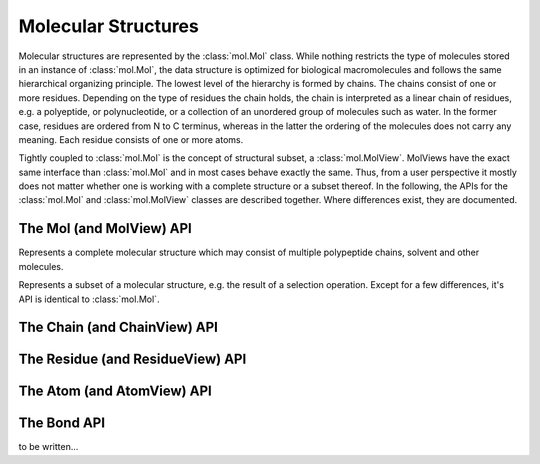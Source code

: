 Molecular Structures
=========================================================================================

Molecular structures are represented by the :class:`mol.Mol` class. While nothing restricts the type of molecules stored in an instance of :class:`mol.Mol`, the data structure is optimized for biological macromolecules and follows the same hierarchical organizing principle. The lowest level of the hierarchy is formed by chains. The chains consist of one or more residues. Depending on the type of residues the chain holds, the chain is interpreted as a linear chain of residues, e.g. a polyeptide, or polynucleotide, or a collection of an unordered group of molecules such as water. In the former case, residues are ordered from N to C terminus, whereas in the latter the ordering of the molecules does not carry any meaning. Each residue consists of one or more atoms.

Tightly coupled to :class:`mol.Mol` is the concept of structural subset, a :class:`mol.MolView`. MolViews have the exact same interface than :class:`mol.Mol` and in most cases behave exactly the same. Thus, from a user perspective it mostly does not matter whether one is working with a complete structure or a subset thereof. In the following, the APIs for the :class:`mol.Mol` and :class:`mol.MolView` classes are described together. Where differences exist, they are documented.


The Mol (and MolView) API
-----------------------------------------------------------------------------------------

.. class:: mol.Mol()

  Represents a complete molecular structure which may consist of multiple polypeptide chains, solvent and other molecules.

.. class:: mol.MolView()

  Represents a subset of a molecular structure, e.g. the result of a selection operation. Except for a few differences, it's API is identical to :class:`mol.Mol`.

.. function:: mol.Mol.eachAtom(callback)
              mol.MolView.eachAtom(callback)

  Invoke callback for each atom in the structure. For example, the following code calculates the number of carbon alpha atoms.

  .. code-block:: javascript

    var carbonAlphaCount = 0;
    myStructure.eachAtom(function(atom) {
      if (atom.name() !== 'CA')
        return;
      if (!atom.residue().isAminoacid())
        return;
      carbonAlphaCount += 1; 
    });
    console.log('number of carbon alpha atoms', carbonAlphaCount);

.. function:: mol.Mol.eachResidue(callback)
              mol.MolView.eachResidue(callback)

  Invoke callback for each residue in the structure or view.

.. function:: mol.Mol.full()
              mol.MolView.full()

  Convenience function that always links back to :class:`mol.Mol`. For instances of :class:`mol.Mol`, returns this directly, for instances of :class:`mol.MolView` returns a reference to the :class:`mol.Mol` the subset was derived from. 

.. function:: mol.Mol.atomCount()
              mol.MolView.atomCount()

  Returns the number of atoms in the structure, subset of structure.

.. function:: mol.Mol.center()
              mol.MolView.center()

  Returns the geometric center of all atoms in the structure.

.. function:: mol.Mol.chains()
              mol.MolView.chains()

  Returns an array of all chains in the structure. For :class:`mol.Mol`, this returns a list of :class:`mol.Chain` instances, for :class:`mol.MolView` a list of :class:`mol.ChainView` instances.

.. function:: mol.Mol.select(what)
              mol.MolView.select(what)

  Returns a :class:`mol.MolView` containing a filtered subset of chains, residues and atoms. *what* determines how the filtered subset is created. It can be set to a predefined string for commonly required selections, or be set to a dictionary of predicates that have to match for a chain, residue or atom to be included in the result. Currently, the following predefined selections are accepted:

  * *water*: selects residues with names HOH and DOD (deuteriated water).
  * *protein*: returns all amino-acids found in the structure. Note that this might return amino acid ligands as well.
  * *ligand*: selects all residues which are not water nor protein.

  Matching by predicate dictionary provides a flexible way to specify selections without having to write custom callbacks. A predicate is a condition which has to be fullfilled in order to include a chain, residue or atom in the results. Some of the predicates match against chain ,e.g. *cname*, others against residues, e.g. *rname*, and others against atoms, e.g. *ele*. When multiple predicates are specified in the dictionary, all of them have to match for an item to be included in the results.

  **Available Chain Predicates:**

  * *cname*/*chain*: A chain is included iff the chain name it is equal to the *cname*/*chain*. To match against multiple chain names, use the plural forms cnames/chains.

  **Available Residue Predicates:**

  * *rname*: A residue is included iff the residue name it is equal to *rname*/*chain*. To match against multiple residue names, use the plural form rnames.
  * *rindexRange* include residues at position in a chain in the half-closed interval *rindexRange[0]* and *rindexRange[1]*. The residue at *rindexRange[1]* is not included. Indices are zero-based. 
  * *rindices* includes residues at certain positions in the chain. Indices are zero based.

  **Available Atom Predicates:**

  * *aname* An atom is included iff the atom name it is equal to *aname*. To match against multiple atom names, use the plural forms cnames/chains.

  **Examples:**

  .. code-block:: javascript

    // select chain with name 'A' and all its residues and atoms
    var chainA = myStructure.select({cname : 'A'});

    // select carbon alpha  of chain 'A'. Residues with no carbon alpha will not be
    // included in the result.
    var chainACarbonAlpha = myStructure.select({cname : 'A', aname : 'CA'});

  When none of the above selection mechanisms is flexible enough, consider using :func:`mol.Mol.residueSelect`, or :func:`mol.Mol.atomSelect`.


  :returns: :class:`mol.MolView` containing the subset of chains, residues and atoms.

.. function:: mol.Mol.selectWithin(structure[, options])
              mol.MolView.selectWithin(structure[, options])

  Returns an instance of :class:`mol.MolView` containing chains, residues and atoms which are in spatial proximity to *structure*. 

  :param structure: :class:`mol.Mol` or :class:`mol.MolView` to which proximity is required.
  :param options: An optional dictionary of options to control the behavior of selectWithin.  **radius** sets the distance cutoff in Angstrom. The default radius is 4.   **matchResidues** whether to use residue matching mode. When set to true, all atom of a residue are included in result as soon as one atom is in proximity.


.. function:: mol.Mol.residueSelect(predicate)
              mol.MolView.residueSelect(predicate)

  Returns an instance of :class:`mol.MolView` only containing residues which match the predicate function. The predicate must be a function which accepts a residue as its only argument and return true for residues to be included. For all other residues, the predicate must return false. All atoms of matching residues will be included in the view.

  **Example:**

  .. code-block:: javascript

    var oddResidues = structure.residueSelect(function(res) { return res.index() % 2; });

.. function:: mol.pdb(pdbData)

  Loads a structure from the *pdbData* string and returns it. In case multiple models are present in the file (as designated by MODEL/ENDMDL), only the first is read. The following record types are handled:

   * *ATOM/HETATM* for the actual coordinate data. Alternative atom locations other than those labelled as *A* are discarded.
   * *HELIX/STRAND* for assignment of secondary structure information.

The Chain (and ChainView) API
-----------------------------------------------------------------------------------------

.. class:: mol.Chain


.. class:: mol.ChainView

.. function:: mol.Chain.name()
              mol.ChainView.name()

  The name of the chain. For chains loaded from PDB, the chain names are alpha-numeric and no longer than one character.

.. function:: mol.Chain.residues()
              mol.ChainView.residues()

  Returns the list of residues contained in this chain. For :class:`mol.Chain` instances, returns an array of :class:`mol.Residue`, for :class:`mol.ChainView` instances returns an array of :class:`mol.ResidueView` instances.

.. function:: mol.Chain.eachBackboneTrace(callback)
              mol.ChainView.eachBackboneTrace(callback)

  Invokes *callback* for each stretch of consecutive amino acids found in the chain. Each trace contains at least two amino acids. Two amino acids are consecutive when their backbone is complete and the carboxy C-atom and the nitrogen N could potentially form a peptide bond.

  :param callback: a function which accepts the array of trace residues as an argument

.. function:: mol.Chain.backboneTraces()
              mol.ChainView.backboneTraces()

  Convenience function which returns all backbone traces of the chain as a list. See :func:`mol.Chain.eachBackboneTrace`.



The Residue (and ResidueView) API
-----------------------------------------------------------------------------------------


.. class:: mol.Residue


.. class:: mol.ResidueView


.. function:: mol.Residue.name()
              mol.ResidueView.name()

  Returns the three-letter-code of the residue, e.g. GLY for glycine. 


.. function:: mol.Residue.isWater()
              mol.ResidueView.isWater()

  Returns true when the residue is a water molecule. Water molecules are recognized by having a one-letter-code of HOH or DOD (deuteriated water).


.. function:: mol.Residue.isAminoAcid()
              mol.ResidueView.isAminoAcid()

  Returns true when the residue is an amino acid. Residues which have the four backbone atoms N, CA, C, and O are considered as amino acids, all others not. 

.. function:: mol.Residue.num()
              mol.ResidueView.num()

  Returns the numeric part of the residue number, ignoring insertion code.

.. function:: mol.Residue.index()
              mol.ResidueView.index()

  Returns the index of the residue in the chain.

.. function:: mol.Residue.atoms()
              mol.ResidueView.atoms()

  Returns the list of atoms of this residue. For :class:`mol.Residue`, returns an array of :class:`mol.Atom` instances, for :class:`mol.ResidueView`, resturns an array of :class:`mol.AtomView` instances.

.. function:: mol.Residue.atom(nameOrIndex)
              mol.ResidueView.atom(nameOrIndex)

  Get a particular atom from this residue. *nameOrResidue* can either be an integer, in which case the atom at that index is returned, or a string, in which case an atom with that name is searched and returned. 

  :returns: For :class:`mol.Residue`, a :class:`mol.Atom` instance, for :class:`mol.ResidueView`, a :class:`mol.AtomView` instance. If no matching atom could be found, null is returned. 



The Atom (and AtomView) API
-----------------------------------------------------------------------------------------

.. class:: mol.Atom


.. class:: mol.AtomView


.. function:: mol.Atom.name()
              mol.AtomView.name()

  The name of the atom, e.g. CA for carbon alpha.

.. function:: mol.Atom.element()
              mol.AtomView.element()

  The element of the atom. When loading structures from PDB, the element column must be present for the element to be set properly. When the element column is not present, the element is set to an empty string, or to whatever characters are present in the element column.
  

.. function:: mol.Atom.bonds()
              mol.AtomView.bonds()

  Returns a list of all bonds this atom is involved in. 

.. function:: mol.Atom.pos()
              mol.AtomView.pos()

  The actual coordinates of the atom.


The Bond API
-----------------------------------------------------------------------------------------


.. class:: mol.Bond


to be written...
